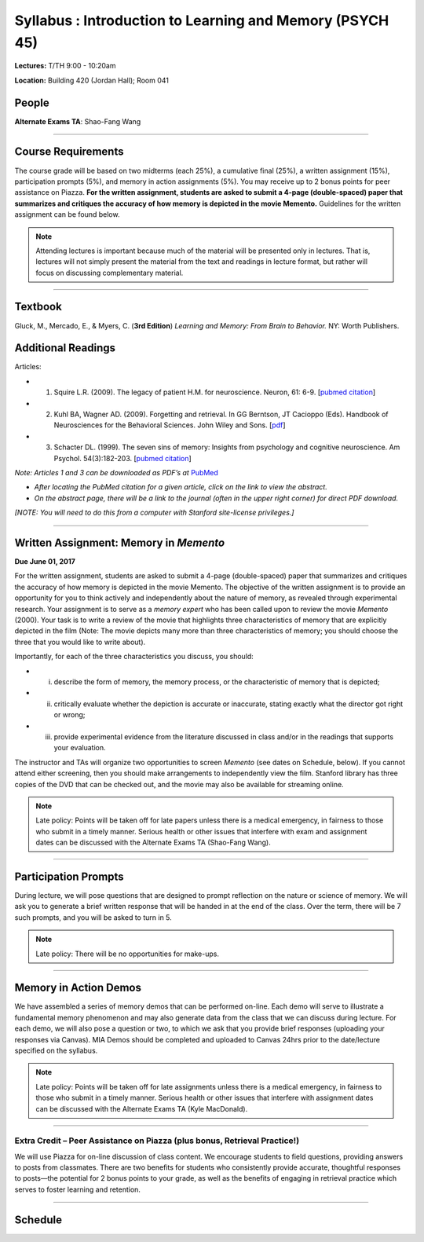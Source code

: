 Syllabus : Introduction to Learning and Memory (PSYCH 45)
================

**Lectures:** T/TH 9:00 - 10:20am

**Location:** Building 420 (Jordan Hall); Room 041



People
--------------------------------------------
.. cssclass:: table-striped
=================  =========================  ===================================  ====================
\                  Email (@stanford.edu)      Office Hrs (and by appointment)      Office Location
=================  =========================  ===================================  ====================
Anthony Wagner     awagner                    Tues 10:30 am-11:30 pm                       Jordan Hall, Rm 402
Zeynep Enkavi   zenkavi                   Wed 12:00-1:00 pm                     Jordan Hall, Rm 425
Anna Khazenzon        annakhaz                  Fri 1:00-2:00 pm                            Jordan Hall, Rm 409
Shao-Fang (Pam) Wang     shaofang                    Mon 10:00-11:00am                        Jordan Hall, Rm 409
=================  =========================  ===================================  ====================


**Alternate Exams TA**: Shao-Fang Wang

----------------

Course Requirements
--------------------------------------------

The course grade will be based on two midterms (each 25%), a cumulative final (25%), a written assignment
(15%), participation prompts (5%), and memory in action assignments (5%). You may receive up to 2 bonus points for peer assistance on Piazza.
**For the written assignment, students are asked to submit a 4-page (double-spaced) paper that
summarizes and critiques the accuracy of how memory is depicted in the movie Memento.** Guidelines for
the written assignment can be found below.


.. note:: Attending lectures is important because much of the material will be presented only in lectures. That is, lectures will not simply present the material from the text and readings in lecture format, but rather will focus on discussing complementary material.

----------------

Textbook
--------------------------------------------

Gluck, M., Mercado, E., & Myers, C. (**3rd Edition**) *Learning and Memory: From Brain to Behavior.* NY: Worth
Publishers.

Additional Readings
--------------------------------------------

Articles:

- (1) Squire L.R. (2009). The legacy of patient H.M. for neuroscience. Neuron, 61: 6-9. [`pubmed citation <http://www.ncbi.nlm.nih.gov/pubmed/19146808>`_]

- (2) Kuhl BA, Wagner AD. (2009). Forgetting and retrieval. In GG Berntson, JT Cacioppo (Eds). Handbook of Neurosciences for the Behavioral Sciences. John Wiley and Sons. [`pdf <http://memorylab.stanford.edu/Publications/papers/KUHL_HNBS09.pdf>`_]

- (3) Schacter DL. (1999). The seven sins of memory: Insights from psychology and cognitive neuroscience. Am Psychol. 54(3):182-203. [`pubmed citation <http://www.ncbi.nlm.nih.gov/pubmed/10199218>`_]

*Note: Articles 1 and 3 can be downloaded as PDF’s at* `PubMed <http://www.ncbi.nlm.nih.gov/entrez/query.fcgi>`_

- *After locating the PubMed citation for a given article, click on the link to view the abstract.*
- *On the abstract page, there will be a link to the journal (often in the upper right corner) for direct PDF download.*
*[NOTE: You will need to do this from a computer with Stanford site-license privileges.]*

----------------

Written Assignment: Memory in *Memento*
--------------------------------------------

**Due June 01, 2017**

For the written assignment, students are asked to submit a 4-page (double-spaced) paper that
summarizes and critiques the accuracy of how memory is depicted in the movie Memento. The objective of
the written assignment is to provide an opportunity for you to think actively and independently about the nature of
memory, as revealed through experimental research. Your assignment is to serve as a *memory expert* who has
been called upon to review the movie *Memento* (2000). Your task is to write a review of the movie that highlights
three characteristics of memory that are explicitly depicted in the film (Note: The movie depicts many more than
three characteristics of memory; you should choose the three that you would like to write about).

Importantly, for each of the three characteristics you discuss, you should:

- (i) describe the form of memory, the memory process, or the characteristic of memory that is depicted;

- (ii) critically evaluate whether the depiction is accurate or inaccurate, stating exactly what the director got right or wrong;

- (iii) provide experimental evidence from the literature discussed in class and/or in the readings that supports your evaluation.

The instructor and TAs will organize two opportunities to screen *Memento* (see dates on Schedule, below). If you cannot
attend either screening, then you should make arrangements to independently view the film. Stanford library has
three copies of the DVD that can be checked out, and the movie may also be available for streaming online.

.. note:: Late policy: Points will be taken off for late papers unless
	  there is a medical emergency, in fairness to those who
	  submit in a timely manner. Serious health or other issues
	  that interfere with exam and assignment dates can be
	  discussed with the Alternate Exams TA (Shao-Fang Wang).

----------------

Participation Prompts
--------------------------------------------

During lecture, we will pose questions that are designed to prompt reflection on the nature or science of memory.
We will ask you to generate a brief written response that will be handed in at the end of the class.
Over the term, there will be 7 such prompts, and you will be asked to turn in 5.

.. note:: Late policy: There will be no opportunities for make-ups.

----------------

Memory in Action Demos
--------------------------------------------

We have assembled a series of memory demos that can be performed on-line.
Each demo will serve to illustrate a fundamental memory phenomenon and may also generate data from
the class that we can discuss during lecture. For each demo, we will also pose a question or two, to which
we ask that you provide brief responses (uploading your responses via Canvas).
MIA Demos should be completed and uploaded to Canvas 24hrs prior to the date/lecture specified on the syllabus.

.. note:: Late policy: Points will be taken off for late assignments unless there is a medical emergency, in fairness to those who submit in a timely manner. Serious health or other issues that interfere with assignment dates can be discussed with the Alternate Exams TA (Kyle MacDonald).

----------------

Extra Credit – Peer Assistance on Piazza (plus bonus, Retrieval Practice!)
++++++++++++++++++++++++++++++++++++++++++++

We will use Piazza for on-line discussion of class content. We encourage students to field questions,
providing answers to posts from classmates. There are two benefits for students who consistently provide accurate,
thoughtful responses to posts—the potential for 2 bonus points to your grade, as well as the benefits of
engaging in retrieval practice which serves to foster learning and retention.


----------------

Schedule
--------------------------------------------

.. cssclass:: table-hover

========  =========================================  ====================================================   ====================================
Date      Topic                                      Reading                                                Other
========  =========================================  ====================================================   ====================================
Apr 4    Introduction to memory                     Ch. 1 (The Psychology of Learning & Memory)            \

Apr 6    Experimental methods                       Ch. 2 (The Neuroscience of Learning & Memory)

          - From behavior to brain imaging           \

Apr 11     Working memory I                           Ch. 9 (Working Memory & Cognitive Control)

Apr 13    Working memory II                          \                                                      MiA #1: N-back

Apr 18    Working memory III                          \                                                      

Apr 20    Cognitive control and memory             \                                                      MiA #2: Stroop

Apr 25    Midterm I                                  \                                                      Location: TBD

Apr 27    Episodic memory: Encoding I                Ch. 7 (Episodic & Semantic Memory)

          - How do we learn?

May 2    Episodic memory: Encoding II               Squire (2009)

          - Neural mechanisms

May 4    Episodic memory: Retrieval I                Ch. 3, pp. 82-91
& 96-105  (Episodic & Semantic Memory)     

          - How do we remember?

May 9     Episodic memory: Retrieval II                                                                   
                                                                                                         
          - What do we remember?

May 11     Semantic memory and statistical learning   Ch. 6,
pp. 237-243 & Review relevant sections of Ch. 7                      MiA #3: Semantic memory

          - *Lecturer: Shao-Fang Wang*

May 16    Midterm II                                                                                        Location: TBD

May 18    Multiple memory systems                    Ch. 8 (Skill Memory)                                   Memory at the Movies

          - Declarative vs. nondeclarative memory                                                           - *Memento* @ 7 PM, 420-419

May 23    Nonconscious forms of memory               Ch. 4 and 5 (Classical & Operant Conditioning)         Memory at the Movies

          - Conditioning                                                                                    - *Memento* @ 7 PM, TBD
	  - *Lecturer: Zeynep Enkavi*
May 25    Emotion and memory                         Ch. 10 (Emotional Influences on L&M)                   MiA #4: Emotion & memory

May 30    Why do we forget?                          Kuhl & Wagner (2009)         

Jun 1     False memories                                       -
*Lecturer: Anna Khazenzon*
 Schacter (1999)                                        Paper Due
            \                                        \
	    MiA #5: False memory
	    
Jun 6    Aging and memory                           Ch. 12 (Development & Aging)


Jun 8     Review session                                                                                    Location 420-041 (usual classroom)

Jun  #     Final Exam, 8:30-11:30am                                                                          Location TBD
========  =========================================  ====================================================   ====================================
